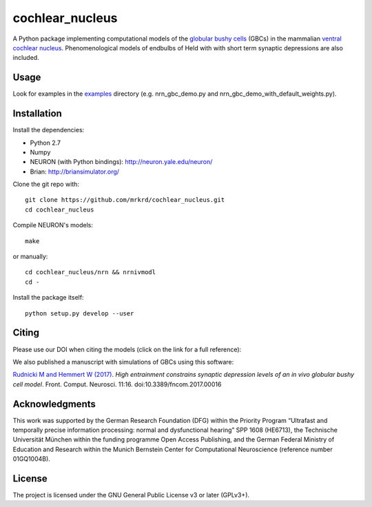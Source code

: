 cochlear_nucleus
================

.. image:: https://zenodo.org/badge/24233/mrkrd/cochlear_nucleus.svg
   :target: https://zenodo.org/badge/latestdoi/24233/mrkrd/cochlear_nucleus

A Python package implementing computational models of the `globular
bushy cells`_ (GBCs) in the mammalian `ventral cochlear nucleus`_.
Phenomenological models of endbulbs of Held with with short term
synaptic depressions are also included.

.. _`globular bushy cells`: https://www.ncbi.nlm.nih.gov/pmc/articles/PMC2518325/
.. _`ventral cochlear nucleus`: https://en.wikipedia.org/wiki/Ventral_cochlear_nucleus


Usage
-----

Look for examples in the examples_ directory (e.g. nrn_gbc_demo.py and
nrn_gbc_demo_with_default_weights.py).

.. _examples: https://github.com/mrkrd/cochlear_nucleus/tree/master/examples


Installation
------------

Install the dependencies:

- Python 2.7
- Numpy
- NEURON (with Python bindings): http://neuron.yale.edu/neuron/
- Brian: http://briansimulator.org/


Clone the git repo with::

  git clone https://github.com/mrkrd/cochlear_nucleus.git
  cd cochlear_nucleus

Compile NEURON's models::

  make

or manually::

  cd cochlear_nucleus/nrn && nrnivmodl
  cd -

Install the package itself::

  python setup.py develop --user



Citing
------

Please use our DOI when citing the models (click on the link for a
full reference):

.. image:: https://zenodo.org/badge/24233/mrkrd/cochlear_nucleus.svg
   :target: https://zenodo.org/badge/latestdoi/24233/mrkrd/cochlear_nucleus


We also published a manuscript with simulations of GBCs using this
software:

`Rudnicki M and Hemmert W (2017)`_. *High entrainment constrains
synaptic depression levels of an in vivo globular bushy cell
model*. Front. Comput. Neurosci. 11:16. doi:10.3389/fncom.2017.00016

.. _`Rudnicki M and Hemmert W (2017)`: http://journal.frontiersin.org/article/10.3389/fncom.2017.00016/abstract


Acknowledgments
---------------

This work was supported by the German Research Foundation (DFG) within
the Priority Program “Ultrafast and temporally precise information
processing: normal and dysfunctional hearing” SPP 1608 (HE6713), the
Technische Universität München within the funding programme Open
Access Publishing, and the German Federal Ministry of Education and
Research within the Munich Bernstein Center for Computational
Neuroscience (reference number 01GQ1004B).


License
-------

The project is licensed under the GNU General Public License v3 or
later (GPLv3+).
